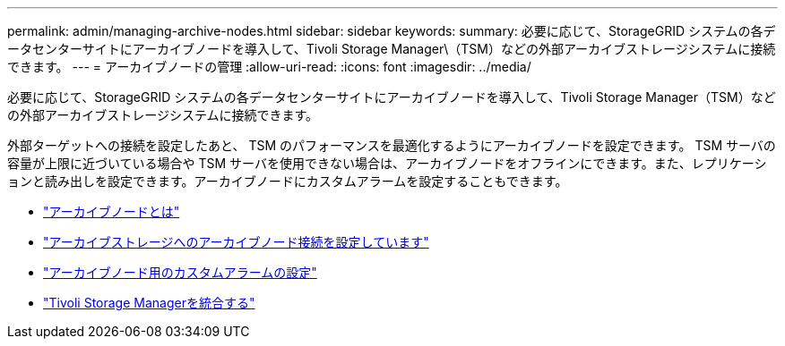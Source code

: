 ---
permalink: admin/managing-archive-nodes.html 
sidebar: sidebar 
keywords:  
summary: 必要に応じて、StorageGRID システムの各データセンターサイトにアーカイブノードを導入して、Tivoli Storage Manager\（TSM）などの外部アーカイブストレージシステムに接続できます。 
---
= アーカイブノードの管理
:allow-uri-read: 
:icons: font
:imagesdir: ../media/


[role="lead"]
必要に応じて、StorageGRID システムの各データセンターサイトにアーカイブノードを導入して、Tivoli Storage Manager（TSM）などの外部アーカイブストレージシステムに接続できます。

外部ターゲットへの接続を設定したあと、 TSM のパフォーマンスを最適化するようにアーカイブノードを設定できます。 TSM サーバの容量が上限に近づいている場合や TSM サーバを使用できない場合は、アーカイブノードをオフラインにできます。また、レプリケーションと読み出しを設定できます。アーカイブノードにカスタムアラームを設定することもできます。

* link:what-archive-node-is.html["アーカイブノードとは"]
* link:configuring-archive-node-connections-to-archival-storage.html["アーカイブストレージへのアーカイブノード接続を設定しています"]
* link:setting-custom-alarms-for-archive-node.html["アーカイブノード用のカスタムアラームの設定"]
* link:integrating-tivoli-storage-manager.html["Tivoli Storage Managerを統合する"]

